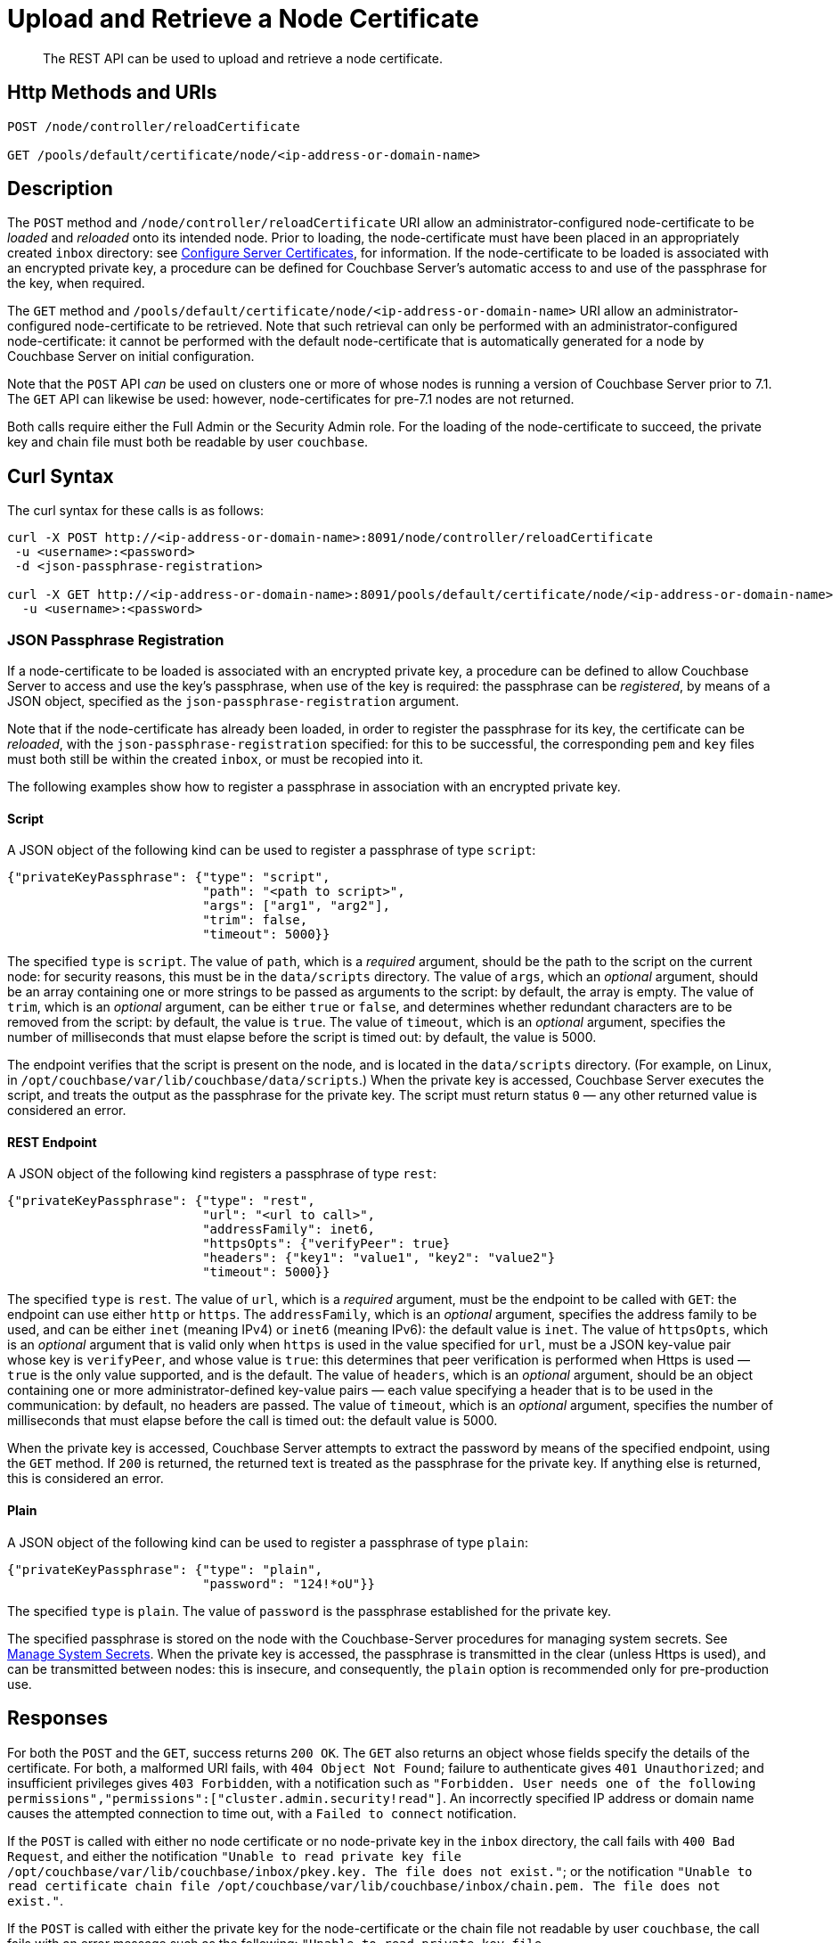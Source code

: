 = Upload and Retrieve a Node Certificate
:description: The REST API can be used to upload and retrieve a node certificate.
:page-topic-type: reference
:page-aliases: rest-api:rest-encryption

[abstract]
{description}

[#http-method-and-uri]
== Http Methods and URIs

----
POST /node/controller/reloadCertificate

GET /pools/default/certificate/node/<ip-address-or-domain-name>
----

[#description]
== Description

The `POST` method and `/node/controller/reloadCertificate` URI allow an administrator-configured node-certificate to be _loaded_ and _reloaded_ onto its intended node.
Prior to loading, the node-certificate must have been placed in an appropriately created `inbox` directory: see xref:manage:manage-security/configure-server-certificates.adoc[Configure Server Certificates], for information.
If the node-certificate to be loaded is associated with an encrypted private key, a procedure can be defined for Couchbase Server's automatic access to and use of the passphrase for the key, when required.

The `GET` method and `/pools/default/certificate/node/<ip-address-or-domain-name>` URI allow an administrator-configured node-certificate to be retrieved.
Note that such retrieval can only be performed with an administrator-configured node-certificate: it cannot be performed with the default node-certificate that is automatically generated for a node by Couchbase Server on initial configuration.

Note that the `POST` API _can_ be used on clusters one or more of whose nodes is running a version of Couchbase Server prior to 7.1.
The `GET` API can likewise be used: however, node-certificates for pre-7.1 nodes are not returned.

Both calls require either the Full Admin or the Security Admin role.
For the loading of the node-certificate to succeed, the private key and chain file must both be readable by user `couchbase`.

[#curl-syntax]
== Curl Syntax

The curl syntax for these calls is as follows:

----
curl -X POST http://<ip-address-or-domain-name>:8091/node/controller/reloadCertificate
 -u <username>:<password>
 -d <json-passphrase-registration>

curl -X GET http://<ip-address-or-domain-name>:8091/pools/default/certificate/node/<ip-address-or-domain-name>
  -u <username>:<password>
----

=== JSON Passphrase Registration

If a node-certificate to be loaded is associated with an encrypted private key, a procedure can be defined to allow Couchbase Server to access and use the key's passphrase, when use of the key is required: the passphrase can be _registered_, by means of a JSON object, specified as the `json-passphrase-registration` argument.

Note that if the node-certificate has already been loaded, in order to register the passphrase for its key, the certificate can be _reloaded_, with the `json-passphrase-registration` specified: for this to be successful, the corresponding `pem` and `key` files must both still be within the created `inbox`, or must be recopied into it.

The following examples show how to register a passphrase in association with an encrypted private key.

==== Script

A JSON object of the following kind can be used to register a passphrase of type `script`:

----
{"privateKeyPassphrase": {"type": "script",
                          "path": "<path to script>",
                          "args": ["arg1", "arg2"],
                          "trim": false,
                          "timeout": 5000}}
----

The specified `type` is `script`.
The value of `path`, which is a _required_ argument, should be the path to the script on the current node: for security reasons, this must be in the `data/scripts` directory.
The value of `args`, which an _optional_ argument, should be an array containing one or more strings to be passed as arguments to the script: by default, the array is empty.
The value of `trim`, which is an _optional_ argument, can be either `true` or `false`, and determines whether redundant characters are to be removed from the script: by default, the value is `true`.
The value of `timeout`, which is an _optional_ argument, specifies the number of milliseconds that must elapse before the script is timed out: by default, the value is 5000.

The endpoint verifies that the script is present on the node, and is located in the `data/scripts` directory.
(For example, on Linux, in `/opt/couchbase/var/lib/couchbase/data/scripts`.)
When the private key is accessed, Couchbase Server executes the script, and treats the output as the passphrase for the private key.
The script must return status `0` &#8212; any other returned value is considered an error.

==== REST Endpoint

A JSON object of the following kind registers a passphrase of type `rest`:

----
{"privateKeyPassphrase": {"type": "rest",
                          "url": "<url to call>",
                          "addressFamily": inet6,
                          "httpsOpts": {"verifyPeer": true}
                          "headers": {"key1": "value1", "key2": "value2"}
                          "timeout": 5000}}
----

The specified `type` is `rest`.
The value of `url`, which is a _required_ argument, must be the endpoint to be called with `GET`: the endpoint can use either `http` or `https`.
The `addressFamily`, which is an _optional_ argument, specifies the address family to be used, and can be either `inet` (meaning IPv4) or `inet6` (meaning IPv6): the default value is `inet`.
The value of `httpsOpts`, which is an _optional_ argument that is valid only when `https` is used in the value specified for `url`, must be a JSON key-value pair whose key is `verifyPeer`, and whose value is `true`: this determines that peer verification is performed when Https is used &#8212; `true` is the only value supported, and is the default.
The value of `headers`, which is an _optional_ argument, should be an object containing one or more administrator-defined key-value pairs &#8212; each value specifying a header that is to be used in the communication: by default, no headers are passed.
The value of `timeout`, which is an _optional_ argument, specifies the number of milliseconds that must elapse before the call is timed out: the default value is 5000.

When the private key is accessed, Couchbase Server attempts to extract the password by means of the specified endpoint, using the `GET` method.
If `200` is returned, the returned text is treated as the passphrase for the private key.
If anything else is returned, this is considered an error.

==== Plain

A JSON object of the following kind can be used to register a passphrase of type `plain`:

----
{"privateKeyPassphrase": {"type": "plain",
                          "password": "124!*oU"}}
----

The specified `type` is `plain`.
The value of `password` is the passphrase established for the private key.

The specified passphrase is stored on the node with the Couchbase-Server procedures for managing system secrets.
See xref:manage:manage-security/manage-system-secrets.adoc[Manage System Secrets].
When the private key is accessed, the passphrase is transmitted in the clear (unless Https is used), and can be transmitted between nodes: this is insecure, and consequently, the `plain` option is recommended only for pre-production use.

[#responses]
== Responses

For both the `POST` and the `GET`, success returns `200 OK`.
The `GET` also returns an object whose fields specify the details of the certificate.
For both, a malformed URI fails, with `404 Object Not Found`; failure to authenticate gives `401 Unauthorized`; and insufficient privileges gives `403 Forbidden`, with a notification such as `"Forbidden. User needs one of the following permissions","permissions":["cluster.admin.security!read"]`.
An incorrectly specified IP address or domain name causes the attempted connection to time out, with a `Failed to connect` notification.

If the `POST` is called with either no node certificate or no node-private key in the `inbox` directory, the call fails with `400 Bad Request`, and either the notification `"Unable to read private key file /opt/couchbase/var/lib/couchbase/inbox/pkey.key. The file does not exist."`; or the notification `"Unable to read certificate chain file /opt/couchbase/var/lib/couchbase/inbox/chain.pem. The file does not exist."`.

If the `POST` is called with either the private key for the node-certificate or the chain file not readable by user `couchbase`, the call fails with an error message such as the following: `"Unable to read private key file /opt/couchbase/var/lib/couchbase/inbox/pkey.key. Missing permission for reading the file, or for searching one of the parent directories."`
In such a case, the private key and chain file should both be made readable by user `couchbase`.

If the `GET` method is used with no administrator-configured node-certificate having been uploaded, the call returns the default, system-generated certificate.

[#examples]
== Examples

The following call uploads an appropriately configured node certificate from the node's `inbox` directory:

----
curl -X POST http://10.143.201.101:8091/node/controller/reloadCertificate \
-u Administrator:password
----

If successful, the call returns `200 OK`.

The following call retrieves the node certificate that is currently uploaded:

----
curl -v -X GET http://10.143.201.101:8091/pools/default/certificate/node/10.143.201.101:8091 \
-u Administrator:password
----

If successful, the call returns `200 OK`, and an object whose fields specify warnings, the Subject Common Name, the expiry date, the type (whether _generated_ by Couchbase Server, or _uploaded_ by the administrator), the pem-encoded contents of the node certificate, and, when the plain password-type has been used for an encrypted private key, the passphrase for the private key (securely displayed as asterisks):

----
{
  "warnings": [],
  "subject": "CN=Couchbase Server",
  "expires": "2022-11-24T10:59:14.000Z",
  "type": "uploaded",
  "pem": "-----BEGIN CERTIFICATE-----
            .
            .
            .
  -----END CERTIFICATE-----\n\n",
  "privateKeyPassphrase": {}
}

----

[#see-also]
== See Also

Information on uploading and retrieving the cluster's root certificate with the REST API is provided in xref:rest-api:upload-retrieve-root-cert.adoc[Upload and Retrieve the Root Certificate].
Information on certificate regeneration is provided in xref:rest-api:rest-regenerate-all-certs.adoc[Regenerate All Certificates].
A general introduction to certificates is provided in xref:learn:security/certificates.adoc[Certificates].
Routines for generating and deploying server and client certificates are provided in xref:manage:manage-security/configure-server-certificates.adoc[Configure Server Certificates] and xref:manage:manage-security/configure-client-certificates.adoc[Configure Client Certificates], respectively.

